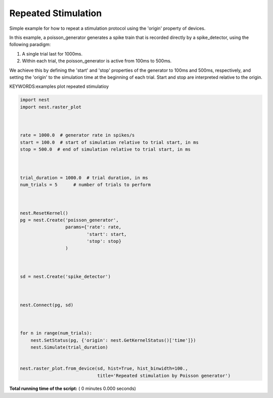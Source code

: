 

.. _sphx_glr_auto_examples_repeated_stimulation.py:


Repeated Stimulation
--------------------

Simple example for how to repeat a stimulation protocol
using the 'origin' property of devices.

In this example, a poisson_generator generates a spike train that is
recorded directly by a spike_detector, using the following paradigm:

1. A single trial last for 1000ms.
2. Within each trial, the poisson_generator is active from 100ms to 500ms.

We achieve this by defining the 'start' and 'stop' properties of the
generator to 100ms and 500ms, respectively, and setting the 'origin' to the
simulation time at the beginning of each trial. Start and stop are interpreted
relative to the origin.

KEYWORDS:examples plot repeated stimulatioy 



.. code-block:: python




    import nest
    import nest.raster_plot



    rate = 1000.0  # generator rate in spikes/s
    start = 100.0  # start of simulation relative to trial start, in ms
    stop = 500.0  # end of simulation relative to trial start, in ms



    trial_duration = 1000.0  # trial duration, in ms
    num_trials = 5      # number of trials to perform



    nest.ResetKernel()
    pg = nest.Create('poisson_generator',
                     params={'rate': rate,
                             'start': start,
                             'stop': stop}
                     )



    sd = nest.Create('spike_detector')



    nest.Connect(pg, sd)



    for n in range(num_trials):
        nest.SetStatus(pg, {'origin': nest.GetKernelStatus()['time']})
        nest.Simulate(trial_duration)


    nest.raster_plot.from_device(sd, hist=True, hist_binwidth=100.,
                                 title='Repeated stimulation by Poisson generator')

**Total running time of the script:** ( 0 minutes  0.000 seconds)



.. only :: html

 .. container:: sphx-glr-footer


  .. container:: sphx-glr-download

     :download:`Download Python source code: repeated_stimulation.py <repeated_stimulation.py>`



  .. container:: sphx-glr-download

     :download:`Download Jupyter notebook: repeated_stimulation.ipynb <repeated_stimulation.ipynb>`


.. only:: html

 .. rst-class:: sphx-glr-signature

    `Gallery generated by Sphinx-Gallery <https://sphinx-gallery.readthedocs.io>`_

